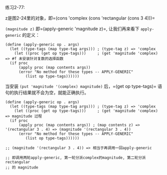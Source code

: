 #+LATEX_CLASS: ramsay-org-article
#+LATEX_CLASS_OPTIONS: [oneside,A4paper,12pt]
#+AUTHOR: Ramsay Leung
#+EMAIL: ramsayleung@gmail.com
#+DATE: 2023-01-10 二 22:53
练习2-77:

z是图2-24里的对象，即=(cons 'complex (cons 'rectangular (cons 3 4)))=

=(magnitude z)= 即=(apply-generic 'magnitude z)=, 让我们再来看下 =apply-generic= 的定义：

#+begin_src racket
  (define (apply-generic op . args)
    (let ((type-tags (map type-tag args))) ; (type-tag z) => 'complex
      (let ((proc (get op type-tags)))     ; (get 'magnitude 'complex) => #f 未安装针对复数的选择函数
	(if proc
	    (apply proc (map contents args))
	    (error "No method for these types -- APPLY-GENERIC"
		   (list op type-tags))))))
#+end_src

当安装 =(put 'magnitude '(complex) magnitude)= 后，=(get op type-tags)= 语句的执行结果就不会为空，就能正确执行。

#+begin_src racket
  (define (apply-generic op . args)
    (let ((type-tags (map type-tag args))) ; (type-tag z) => 'complex
      (let ((proc (get op type-tags)))     ; (get 'magnitude 'complex) => magnitude 过程
	(if proc
	    (apply proc (map contents args)) ; (map contents z) => '(rectangular 3 . 4) => (magnitude '(rectangular 3 . 4))
	    (error "No method for these types -- APPLY-GENERIC"
		   (list op type-tags))))))

  ;; (magnitude '(rectangular 3 . 4)) => 相当于再调用一回apply-generic

  ;; 即调用两轮apply-generic, 第一轮分派complex的magnitude, 第二轮分派rectangular
  ;; 的 magnitude
#+end_src

